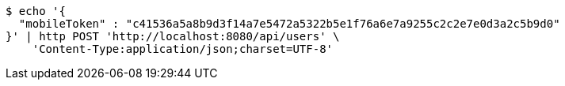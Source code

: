 [source,bash]
----
$ echo '{
  "mobileToken" : "c41536a5a8b9d3f14a7e5472a5322b5e1f76a6e7a9255c2c2e7e0d3a2c5b9d0"
}' | http POST 'http://localhost:8080/api/users' \
    'Content-Type:application/json;charset=UTF-8'
----